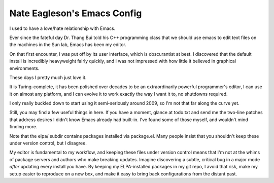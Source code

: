============================
Nate Eagleson's Emacs Config
============================

I used to have a love/hate relationship with Emacs.

Ever since the fateful day Dr. Thang Bui told his C++ programming class that we
should use emacs to edit text files on the machines in the Sun lab, Emacs has
been my editor.

On that first encounter, I was put off by its user interface, which is
obscurantist at best. I discovered that the default install is incredibly
heavyweight fairly quickly, and I was not impressed with how little it believed
in graphical environments.

These days I pretty much just love it.

It is Turing-complete, it has been polished over decades to be an
extraordinarily powerful programmer's editor, I can use it on almost any
platform, and I can evolve it to work exactly the way I want it to, no
shutdowns required.

I only really buckled down to start using it semi-seriously around 2009,
so I'm not that far along the curve yet.

Still, you may find a few useful things in here. If you have a moment, glance
at todo.txt and send me the two-line patches that address desires I didn't know
Emacs already had built-in. I've found some of those myself, and wouldn't mind
finding more.

Note that the elpa/ subdir contains packages installed via package.el. Many
people insist that you shouldn't keep these under version control, but I
disagree.

My editor is fundamental to my workflow, and keeping these files under version
control means that I'm not at the whims of package servers and authors who make
breaking updates. Imagine discovering a subtle, critical bug in a major mode
*after* updating every install you have. By keeping my ELPA-installed packages
in my git repo, I avoid that risk, make my setup easier to reproduce on a new
box, and make it easy to bring back configurations from the distant past.
